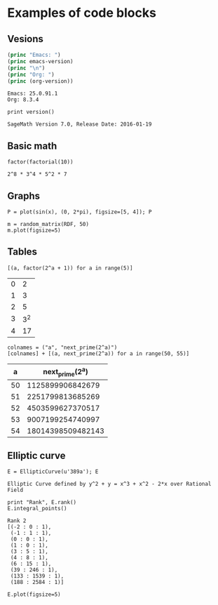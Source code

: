 * Examples of code blocks
** Vesions
#+begin_src emacs-lisp :exports both :results output
  (princ "Emacs: ")
  (princ emacs-version)
  (princ "\n")
  (princ "Org: ")
  (princ (org-version))
#+end_src

#+RESULTS:
: Emacs: 25.0.91.1
: Org: 8.3.4

#+begin_src sage :exports both
  print version()
#+end_src

#+RESULTS:
: SageMath Version 7.0, Release Date: 2016-01-19

** Basic math
#+begin_src sage :exports both
  factor(factorial(10))
#+end_src

#+RESULTS:
: 2^8 * 3^4 * 5^2 * 7

** Graphs
#+begin_src sage :file ./images/sin.png :exports both
  P = plot(sin(x), (0, 2*pi), figsize=[5, 4]); P
#+end_src

#+RESULTS:
[[file:./images/sin.png]]

#+begin_src sage :file ./images/mat.png :exports both
  m = random_matrix(RDF, 50)
  m.plot(figsize=5)
#+end_src

#+RESULTS:
[[file:./images/mat.png]]

** Tables
#+begin_src sage :results table :exports both
[(a, factor(2^a + 1)) for a in range(5)]
#+end_src

#+RESULTS:
| 0 |   2 |
| 1 |   3 |
| 2 |   5 |
| 3 | 3^2 |
| 4 |  17 |

#+begin_src sage :results table :exports both :colnames yes
  colnames = ("a", "next_prime(2^a)")
  [colnames] + [(a, next_prime(2^a)) for a in range(50, 55)]
#+end_src

#+RESULTS:
|  a |   next_prime(2^a) |
|----+-------------------|
| 50 |  1125899906842679 |
| 51 |  2251799813685269 |
| 52 |  4503599627370517 |
| 53 |  9007199254740997 |
| 54 | 18014398509482143 |

** Elliptic curve
#+begin_src sage :exports both
  E = EllipticCurve(u'389a'); E
#+end_src

#+RESULTS:
: Elliptic Curve defined by y^2 + y = x^3 + x^2 - 2*x over Rational Field

#+begin_src sage :exports both
  print "Rank", E.rank()
  E.integral_points()
#+end_src

#+RESULTS:
#+begin_example
Rank 2
[(-2 : 0 : 1),
 (-1 : 1 : 1),
 (0 : 0 : 1),
 (1 : 0 : 1),
 (3 : 5 : 1),
 (4 : 8 : 1),
 (6 : 15 : 1),
 (39 : 246 : 1),
 (133 : 1539 : 1),
 (188 : 2584 : 1)]
#+end_example

#+begin_src sage :file ./images/e389a.png :exports both
  E.plot(figsize=5)
#+end_src

#+RESULTS:
[[file:./images/e389a.png]]
